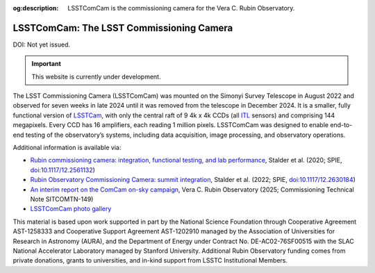 :og:description: LSSTComCam is the commissioning camera for the Vera C. Rubin Observatory.

#########################################
LSSTComCam: The LSST Commissioning Camera
#########################################

DOI: Not yet issued.

.. important::

   This website is currently under development.

The LSST Commissioning Camera (LSSTComCam) was mounted on the Simonyi Survey Telescope in August 2022 and observed for seven weeks in late 2024 until it was removed from the telescope in December 2024.
It is a smaller, fully functional version of `LSSTCam <https://lsstcam.lsst.io>`_, with only the central raft of 9 4k x 4k CCDs (all `ITL <https://www.itl.arizona.edu/capabilities>`_ sensors) and comprising 144 megapixels.
Every CCD has 16 amplifiers, each reading 1 million pixels.
LSSTComCam was designed to enable end-to-end testing of the observatory’s systems, including data acquisition, image processing, and observatory operations.

Additional information is available via:

* `Rubin commissioning camera: integration, functional testing, and lab performance <https://ui.adsabs.harvard.edu/abs/2020SPIE11447E..0LS/abstract>`_, Stalder et al. (2020; SPIE, `doi:10.1117/12.2561132 <https://doi.org/10.1117/12.2561132>`_)
* `Rubin Observatory Commissioning Camera: summit integration <https://ui.adsabs.harvard.edu/abs/2022SPIE12184E..0JS/abstract>`_, Stalder et al. (2022; SPIE, `doi:10.1117/12.2630184 <https://doi.org/10.1117/12.2630184>`_)
* `An interim report on the ComCam on-sky campaign <https://sitcomtn-149.lsst.io/>`_, Vera C. Rubin Observatory (2025; Commissioning Technical Note SITCOMTN-149)
* `LSSTComCam photo gallery <https://rubin.canto.com/v/gallery/library?keyword=ComCam&gSortingForward=false&gOrderProp=uploadDate&viewIndex=2&display=fitView&referenceTo=&from=curatedView>`_

.. image:: https://rubin.canto.com/direct/image/da6v70a8hh0vnc9i732g0i776q/w-FeY5t99VBTklZmjIHVDbCDFfE/original?content-type=image%2Fjpeg&name=P1060554RubinObservatoryComCamM2.jpg
   :width: 75%
   :class: no-scaled-link
   :align: center

This material is based upon work supported in part by the National Science Foundation through Cooperative Agreement AST-1258333 and Cooperative Support Agreement AST-1202910 managed by the Association of Universities for Research in Astronomy (AURA), and the Department of Energy under Contract No. DE-AC02-76SF00515 with the SLAC National Accelerator Laboratory managed by Stanford University.
Additional Rubin Observatory funding comes from private donations, grants to universities, and in-kind support from LSSTC Institutional Members.
